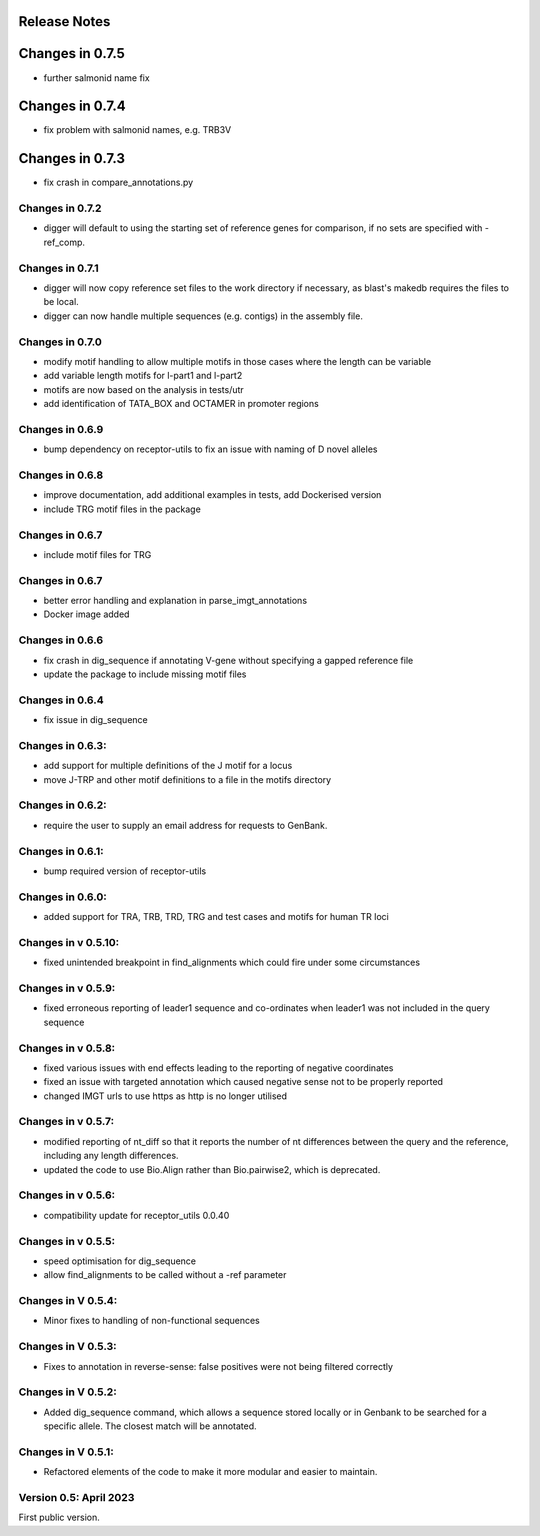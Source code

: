Release Notes
=============

Changes in 0.7.5
================
- further salmonid name fix

Changes in 0.7.4
================
- fix problem with salmonid names, e.g. TRB3V

Changes in 0.7.3
================
- fix crash in compare_annotations.py

Changes in 0.7.2
****************
- digger will default to using the starting set of reference genes for comparison, if no sets are specified with -ref_comp.

Changes in 0.7.1
****************
- digger will now copy reference set files to the work directory if necessary, as blast's makedb requires the files to be local.
- digger can now handle multiple sequences (e.g. contigs) in the assembly file.

Changes in 0.7.0
****************
- modify motif handling to allow multiple motifs in those cases where the length can be variable
- add variable length motifs for l-part1 and l-part2
- motifs are now based on the analysis in tests/utr
- add identification of TATA_BOX and OCTAMER in promoter regions

Changes in 0.6.9
****************
- bump dependency on receptor-utils to fix an issue with naming of D novel alleles

Changes in 0.6.8
****************
- improve documentation, add additional examples in tests, add Dockerised version
- include TRG motif files in the package

Changes in 0.6.7
****************
- include motif files for TRG

Changes in 0.6.7
****************
- better error handling and explanation in parse_imgt_annotations
- Docker image added

Changes in 0.6.6
****************
- fix crash in dig_sequence if annotating V-gene without specifying a gapped reference file
- update the package to include missing motif files

Changes in 0.6.4
****************
- fix issue in dig_sequence

Changes in 0.6.3:
*****************
- add support for multiple definitions of the J motif for a locus
- move J-TRP and other motif definitions to a file in the motifs directory

Changes in 0.6.2:
*****************
- require the user to supply an email address for requests to GenBank.

Changes in 0.6.1:
*****************
- bump required version of receptor-utils

Changes in 0.6.0:
*****************
- added support for TRA, TRB, TRD, TRG and test cases and motifs for human TR loci

Changes in v 0.5.10:
********************
- fixed unintended breakpoint in find_alignments which could fire under some circumstances

Changes in v 0.5.9:
*******************
- fixed erroneous reporting of leader1 sequence and co-ordinates when leader1 was not included in the query sequence

Changes in v 0.5.8:
*******************
- fixed various issues with end effects leading to the reporting of negative coordinates
- fixed an issue with targeted annotation which caused negative sense not to be properly reported
- changed IMGT urls to use https as http is no longer utilised

Changes in v 0.5.7:
*******************
- modified reporting of nt_diff so that it reports the number of nt differences between the query and the reference, including any length differences.
- updated the code to use Bio.Align rather than Bio.pairwise2, which is deprecated.

Changes in v 0.5.6:
*******************
- compatibility update for receptor_utils 0.0.40

Changes in v 0.5.5:
*******************
- speed optimisation for dig_sequence
- allow find_alignments to be called without a -ref parameter

Changes in V 0.5.4:
*******************
- Minor fixes to handling of non-functional sequences

Changes in V 0.5.3:
*******************
- Fixes to annotation in reverse-sense: false positives were not being filtered correctly

Changes in V 0.5.2:
*******************
- Added dig_sequence command, which allows a sequence stored locally or in Genbank to be searched for a specific allele. The closest match will be annotated.

Changes in V 0.5.1:
*******************
- Refactored elements of the code to make it more modular and easier to maintain.

Version 0.5: April 2023
***********************

First public version.

